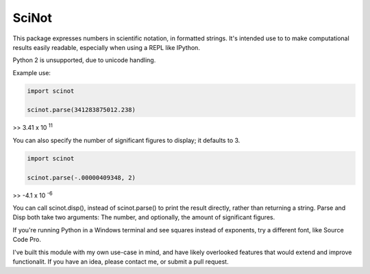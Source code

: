 SciNot
======

This package expresses numbers in scientific notation, in formatted
strings. It's intended use to to make computational results easily readable,
especially when using a REPL like IPython.

Python 2 is unsupported, due to unicode handling.

Example use:

.. code-block:: python

    import scinot

    scinot.parse(341283875012.238)

>> 3.41 x 10 :sup:`11`

You can also specify the number of significant figures to display; it
defaults to 3.

.. code-block:: python

    import scinot

    scinot.parse(-.00000409348, 2)
    
>> -4.1 x 10 :sup:`-6`


You can call scinot.disp(), instead of scinot.parse() to print the result
directly, rather than returning a string. Parse and Disp both take two
arguments: The number, and optionally, the amount of significant figures.

If you're running Python in a Windows terminal and see squares instead of
exponents, try a different font, like Source Code Pro.

I've built this module with my own use-case in mind, and have likely overlooked
features that would extend and improve functionalit. If you have an idea,
please contact me, or submit a pull request.